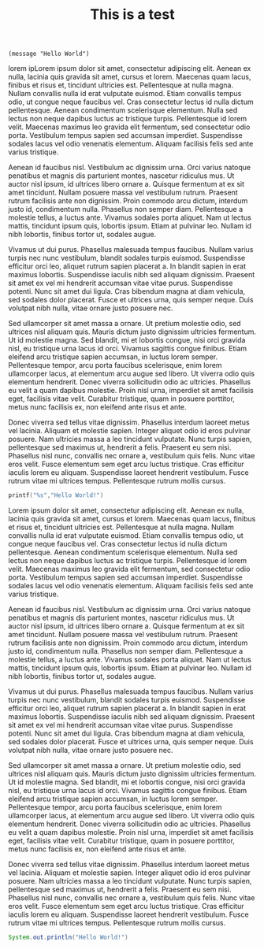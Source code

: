 #+TITLE: This is a test

#+begin_src elisp
(message "Hello World")
#+end_src
lorem ipLorem ipsum dolor sit amet, consectetur adipiscing elit. Aenean ex nulla, lacinia quis gravida sit amet, cursus et lorem. Maecenas quam lacus, finibus et risus et, tincidunt ultricies est. Pellentesque at nulla magna. Nullam convallis nulla id erat vulputate euismod. Etiam convallis tempus odio, ut congue neque faucibus vel. Cras consectetur lectus id nulla dictum pellentesque. Aenean condimentum scelerisque elementum. Nulla sed lectus non neque dapibus luctus ac tristique turpis. Pellentesque id lorem velit. Maecenas maximus leo gravida elit fermentum, sed consectetur odio porta. Vestibulum tempus sapien sed accumsan imperdiet. Suspendisse sodales lacus vel odio venenatis elementum. Aliquam facilisis felis sed ante varius tristique.

Aenean id faucibus nisl. Vestibulum ac dignissim urna. Orci varius natoque penatibus et magnis dis parturient montes, nascetur ridiculus mus. Ut auctor nisl ipsum, id ultrices libero ornare a. Quisque fermentum at ex sit amet tincidunt. Nullam posuere massa vel vestibulum rutrum. Praesent rutrum facilisis ante non dignissim. Proin commodo arcu dictum, interdum justo id, condimentum nulla. Phasellus non semper diam. Pellentesque a molestie tellus, a luctus ante. Vivamus sodales porta aliquet. Nam ut lectus mattis, tincidunt ipsum quis, lobortis ipsum. Etiam at pulvinar leo. Nullam id nibh lobortis, finibus tortor ut, sodales augue.

Vivamus ut dui purus. Phasellus malesuada tempus faucibus. Nullam varius turpis nec nunc vestibulum, blandit sodales turpis euismod. Suspendisse efficitur orci leo, aliquet rutrum sapien placerat a. In blandit sapien in erat maximus lobortis. Suspendisse iaculis nibh sed aliquam dignissim. Praesent sit amet ex vel mi hendrerit accumsan vitae vitae purus. Suspendisse potenti. Nunc sit amet dui ligula. Cras bibendum magna at diam vehicula, sed sodales dolor placerat. Fusce et ultrices urna, quis semper neque. Duis volutpat nibh nulla, vitae ornare justo posuere nec.

Sed ullamcorper sit amet massa a ornare. Ut pretium molestie odio, sed ultrices nisl aliquam quis. Mauris dictum justo dignissim ultricies fermentum. Ut id molestie magna. Sed blandit, mi et lobortis congue, nisi orci gravida nisl, eu tristique urna lacus id orci. Vivamus sagittis congue finibus. Etiam eleifend arcu tristique sapien accumsan, in luctus lorem semper. Pellentesque tempor, arcu porta faucibus scelerisque, enim lorem ullamcorper lacus, at elementum arcu augue sed libero. Ut viverra odio quis elementum hendrerit. Donec viverra sollicitudin odio ac ultricies. Phasellus eu velit a quam dapibus molestie. Proin nisl urna, imperdiet sit amet facilisis eget, facilisis vitae velit. Curabitur tristique, quam in posuere porttitor, metus nunc facilisis ex, non eleifend ante risus et ante.

Donec viverra sed tellus vitae dignissim. Phasellus interdum laoreet metus vel lacinia. Aliquam et molestie sapien. Integer aliquet odio id eros pulvinar posuere. Nam ultricies massa a leo tincidunt vulputate. Nunc turpis sapien, pellentesque sed maximus ut, hendrerit a felis. Praesent eu sem nisi. Phasellus nisl nunc, convallis nec ornare a, vestibulum quis felis. Nunc vitae eros velit. Fusce elementum sem eget arcu luctus tristique. Cras efficitur iaculis lorem eu aliquam. Suspendisse laoreet hendrerit vestibulum. Fusce rutrum vitae mi ultrices tempus. Pellentesque rutrum mollis cursus.
#+begin_src c
printf("%s","Hello World!")
#+end_src
Lorem ipsum dolor sit amet, consectetur adipiscing elit. Aenean ex nulla, lacinia quis gravida sit amet, cursus et lorem. Maecenas quam lacus, finibus et risus et, tincidunt ultricies est. Pellentesque at nulla magna. Nullam convallis nulla id erat vulputate euismod. Etiam convallis tempus odio, ut congue neque faucibus vel. Cras consectetur lectus id nulla dictum pellentesque. Aenean condimentum scelerisque elementum. Nulla sed lectus non neque dapibus luctus ac tristique turpis. Pellentesque id lorem velit. Maecenas maximus leo gravida elit fermentum, sed consectetur odio porta. Vestibulum tempus sapien sed accumsan imperdiet. Suspendisse sodales lacus vel odio venenatis elementum. Aliquam facilisis felis sed ante varius tristique.

Aenean id faucibus nisl. Vestibulum ac dignissim urna. Orci varius natoque penatibus et magnis dis parturient montes, nascetur ridiculus mus. Ut auctor nisl ipsum, id ultrices libero ornare a. Quisque fermentum at ex sit amet tincidunt. Nullam posuere massa vel vestibulum rutrum. Praesent rutrum facilisis ante non dignissim. Proin commodo arcu dictum, interdum justo id, condimentum nulla. Phasellus non semper diam. Pellentesque a molestie tellus, a luctus ante. Vivamus sodales porta aliquet. Nam ut lectus mattis, tincidunt ipsum quis, lobortis ipsum. Etiam at pulvinar leo. Nullam id nibh lobortis, finibus tortor ut, sodales augue.

Vivamus ut dui purus. Phasellus malesuada tempus faucibus. Nullam varius turpis nec nunc vestibulum, blandit sodales turpis euismod. Suspendisse efficitur orci leo, aliquet rutrum sapien placerat a. In blandit sapien in erat maximus lobortis. Suspendisse iaculis nibh sed aliquam dignissim. Praesent sit amet ex vel mi hendrerit accumsan vitae vitae purus. Suspendisse potenti. Nunc sit amet dui ligula. Cras bibendum magna at diam vehicula, sed sodales dolor placerat. Fusce et ultrices urna, quis semper neque. Duis volutpat nibh nulla, vitae ornare justo posuere nec.

Sed ullamcorper sit amet massa a ornare. Ut pretium molestie odio, sed ultrices nisl aliquam quis. Mauris dictum justo dignissim ultricies fermentum. Ut id molestie magna. Sed blandit, mi et lobortis congue, nisi orci gravida nisl, eu tristique urna lacus id orci. Vivamus sagittis congue finibus. Etiam eleifend arcu tristique sapien accumsan, in luctus lorem semper. Pellentesque tempor, arcu porta faucibus scelerisque, enim lorem ullamcorper lacus, at elementum arcu augue sed libero. Ut viverra odio quis elementum hendrerit. Donec viverra sollicitudin odio ac ultricies. Phasellus eu velit a quam dapibus molestie. Proin nisl urna, imperdiet sit amet facilisis eget, facilisis vitae velit. Curabitur tristique, quam in posuere porttitor, metus nunc facilisis ex, non eleifend ante risus et ante.

Donec viverra sed tellus vitae dignissim. Phasellus interdum laoreet metus vel lacinia. Aliquam et molestie sapien. Integer aliquet odio id eros pulvinar posuere. Nam ultricies massa a leo tincidunt vulputate. Nunc turpis sapien, pellentesque sed maximus ut, hendrerit a felis. Praesent eu sem nisi. Phasellus nisl nunc, convallis nec ornare a, vestibulum quis felis. Nunc vitae eros velit. Fusce elementum sem eget arcu luctus tristique. Cras efficitur iaculis lorem eu aliquam. Suspendisse laoreet hendrerit vestibulum. Fusce rutrum vitae mi ultrices tempus. Pellentesque rutrum mollis cursus.
#+begin_src java
System.out.println("Hello World!")
#+end_src
